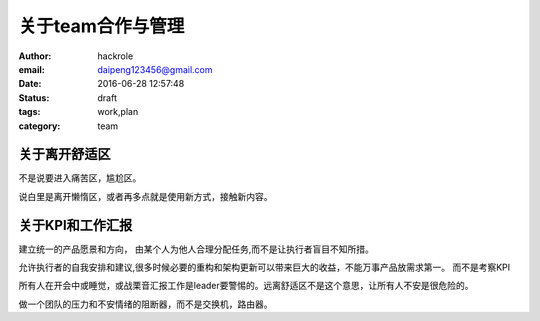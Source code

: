 关于team合作与管理
==================


:author: hackrole
:email: daipeng123456@gmail.com
:date: 2016-06-28 12:57:48
:status: draft
:tags: work,plan
:category: team


关于离开舒适区
--------------

不是说要进入痛苦区，尴尬区。

说白里是离开懒惰区，或者再多点就是使用新方式，接触新内容。

关于KPI和工作汇报
-----------------

建立统一的产品愿景和方向，
由某个人为他人合理分配任务,而不是让执行者盲目不知所措。

允许执行者的自我安排和建议,很多时候必要的重构和架构更新可以带来巨大的收益，不能万事产品放需求第一。
而不是考察KPI

所有人在开会中或睡觉，或战栗音汇报工作是leader要警惕的。远离舒适区不是这个意思，让所有人不安是很危险的。

做一个团队的压力和不安情绪的阻断器，而不是交换机，路由器。
